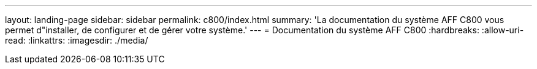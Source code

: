 ---
layout: landing-page 
sidebar: sidebar 
permalink: c800/index.html 
summary: 'La documentation du système AFF C800 vous permet d"installer, de configurer et de gérer votre système.' 
---
= Documentation du système AFF C800
:hardbreaks:
:allow-uri-read: 
:linkattrs: 
:imagesdir: ./media/


